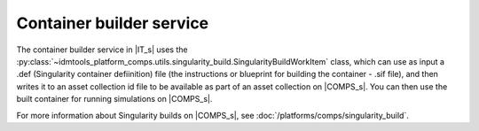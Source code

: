 =========================
Container builder service
=========================

The container builder service in |IT_s| uses the 
:py:class:`~idmtools_platform_comps.utils.singularity_build.SingularityBuildWorkItem`
class, which can use as input a .def (Singularity container defiinition) file 
(the instructions or blueprint for building the container - .sif file), and then 
writes it to an asset collection id file to be available as part of an asset collection on 
|COMPS_s|. You can then use the built container for running simulations on |COMPS_s|.

For more information about Singularity builds on |COMPS_s|, see :doc:`/platforms/comps/singularity_build`.


.. Supported features
.. ------------------
.. Clinton to provide list


.. Building a container workflow
.. =============================
.. Clinton, Ross 


.. Client caching implementation
.. =============================
.. Clinton


.. Examples
.. ========
.. The following container builder services examples are included:

.. * Build Python Container
.. * Build R Container

.. Build Python Container
.. ----------------------
.. (Sharon/Clinton)

.. Build R Container
.. -----------------
.. (Lauren/Sharron)
